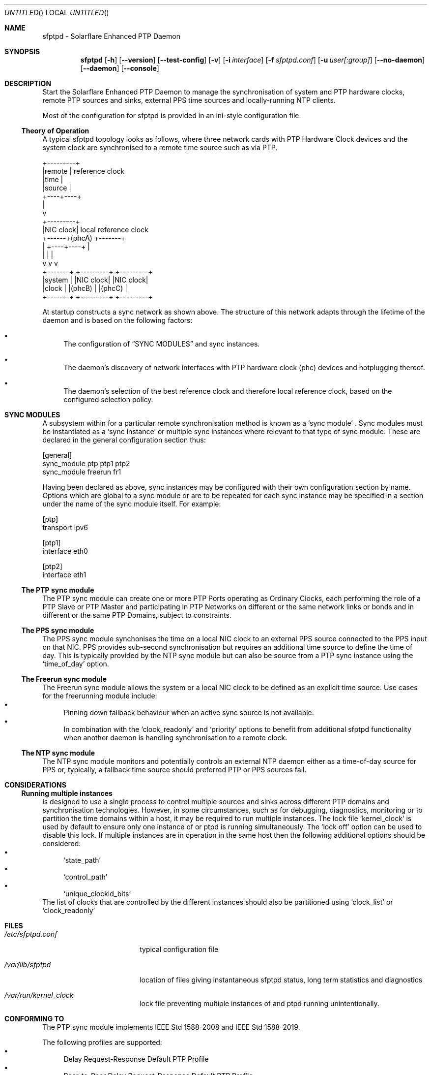 .Dd April 09, 2023
.Os Linux
.Dt SFPTPD 8 SMM
.Sh NAME
sfptpd \- Solarflare Enhanced PTP Daemon
.Sh SYNOPSIS
.Nm sfptpd
.Op Fl h
.Nm
.Op Fl -version
.Nm
.Op Fl -test-config
.Nm
.Op Fl v
.Op Fl i Ar interface
.Op Fl f Ar sfptpd.conf
.Op Fl u Ar user[:group]
.Op Fl -no-daemon
.Op Fl -daemon
.Op Fl -console
.Sh DESCRIPTION
Start the Solarflare Enhanced PTP Daemon to manage the synchronisation of
system and PTP hardware clocks, remote PTP sources and sinks, external
PPS time sources and locally-running NTP clients.
.Pp
Most of the configuration for sfptpd is provided in an ini-style
configuration file.
.Ss Theory of Operation
.Pp
A typical sfptpd topology looks as follows, where three network cards with PTP Hardware Clock devices and the system clock are synchronised to a remote time source such as via PTP.
.Bd -literal
              +---------+
              |remote   | reference clock
              |time     |
              |source   |
              +----+----+
                   |
                   v
              +---------+
              |NIC clock| local reference clock
       +------+(phcA)   +-------+
       |      +----+----+       |
       |           |            |
       v           v            v
   +-------+  +---------+  +---------+
   |system |  |NIC clock|  |NIC clock|
   |clock  |  |(phcB)   |  |(phcC)   |
   +-------+  +---------+  +---------+
.Ed
.Pp
At startup
.Nm
constructs a sync network as shown above.
The structure of this network adapts through the lifetime of the daemon and is based on the following factors:
.Bl -bullet
.It
The configuration of
.Sx "SYNC MODULES"
and sync instances.
.It
The daemon's discovery of network interfaces with PTP hardware clock (phc) devices and hotplugging thereof.
.It
The daemon's selection of the best reference clock and therefore local reference clock, based on the configured selection policy.
.El
.Sh SYNC MODULES
A subsystem within
.Nm
for a particular remote synchronisation method is known as a
.Sq sync module
.No .
Sync modules must be instantiated as a
.Sq sync instance
or multiple sync instances where relevant to that type of sync module.
These are declared in the general configuration section thus:
.Pp
.Bd -literal
[general]
sync_module ptp ptp1 ptp2
sync_module freerun fr1
.Ed
.Pp
Having been declared as above, sync instances may be configured with their own
configuration section by name.
Options which are global to a sync module or are to be repeated for each sync
instance may be specified in a section under the name of the sync module itself.
For example:
.Pp
.Bd -literal
[ptp]
transport ipv6

[ptp1]
interface eth0

[ptp2]
interface eth1
.Ed
.Ss The PTP sync module
The PTP sync module can create one or more PTP Ports operating as
Ordinary Clocks, each performing the role of a PTP Slave or PTP Master
and participating in PTP Networks on different or the same network links
or bonds and in different or the same PTP Domains, subject to
constraints.
.Ss The PPS sync module
The PPS sync module synchonises the time on a local NIC clock to an
external PPS source connected to the PPS input on that NIC.
PPS provides sub-second synchronisation but requires an additional time source
to define the time of day.
This is typically provided by the NTP sync module but can also be source from
a PTP sync instance using the
.Sq time_of_day
option.
.Ss The Freerun sync module
The Freerun sync module allows the system or a local NIC clock to be defined
as an explicit time source.
Use cases for the freerunning module include:
.Bl -bullet -compact
.It
Pinning down fallback behaviour when an active sync source is not available.
.It
In combination with the
.Sq clock_readonly
and
.Sq priority
options to benefit from additional sfptpd functionality when another daemon is
handling synchronisation to a remote clock.
.El
.Ss The NTP sync module
The NTP sync module monitors and potentially controls an external NTP daemon
either as a time-of-day source for PPS or, typically, a fallback time source
should preferred PTP or PPS sources fail.
.Sh CONSIDERATIONS
.Ss Running multiple instances
.Nm
is designed to use a single process to control multiple sources and sinks
across different PTP domains and synchronisation technologies. However, in
some circumstances, such as for debugging, diagnostics, monitoring or to
partition the time domains within a host, it may be required to run multiple
instances.
The lock file
.Ql kernel_clock
is used by default to ensure only one instance of
.Nm
or ptpd is running simultaneously.
The
.Ql lock off
option can be used to disable this lock.
If multiple instances are in operation in the same host then the following
additional options should be considered:
.Bl -bullet -compact
.It
.Ql state_path
.It
.Ql control_path
.It
.Ql unique_clockid_bits
.El
The list of clocks that are controlled by the different instances should also
be partitioned using
.Ql clock_list
or
.Ql clock_readonly
.
.Sh FILES
.Bl -tag -width /etc/sfptpd.conF
.It Pa /etc/sfptpd.conf
typical configuration file
.It Pa /var/lib/sfptpd
location of files giving instantaneous sfptpd status, long term
statistics and diagnostics
.It Pa /var/run/kernel_clock
lock file preventing multiple instances of
.Nm
and ptpd running unintentionally.
.El
.Sh CONFORMING TO
The PTP sync module implements IEEE Std 1588-2008 and IEEE Std 1588-2019.
.Pp
The following profiles are supported:
.Bl -bullet -compact
.It
Delay Request-Response Default PTP Profile
.It
Peer-to-Peer Delay Request-Response Default PTP Profile
.It
Enterprise Profile (draft)
.Aq https://datatracker.ietf.org/doc/html/draft-ietf-tictoc-ptp-enterprise-profile-22
.El
.Pp
The following transports are supported:
.Bl -bullet -compact
.It
Annex C, UDP over IPv4
.It
Annex D, UDP over IPv6
.El
.Sh BUGS
Please raise bug reports at:
.Aq https://github.com/Xilinx-CNS/sfptpd/issues
.Pp
Support for users of AMD Solarflare NICs is available from:
.Aq support-nic@amd.com
.Pp
It is advisabled to include an archive of
.Pa /var/lib/sfptpd
and the current daemon configuration in any support request.
.Sh EXAMPLES
A selection of use cases is covered here.
An extensive set of examples may be found in
.Pa /usr/share/doc/sfptpd/config
.
.Pp
The examples below can be invoked by saving the given configuration in
.Pa /etc/sfptpd.conf
and running:
.Dl $ sfptpd -f /etc/sfptpd.conf
.Ss Simple PTP slave
.Bd -literal
[general]
sync_module ptp ptp1
message_log stderr
stats_log stdout

[ptp1]
interface eth0
.Ed
.Ss PPS receiver
In this example the clock characteristic of the PPS source are defined for
sync instance selection purposes because this information is not transmitted
on the wire.
.Pp
A freerunning interface is specified to be explicit about the intended fallback
behaviour and given the same priority as the PPS instance, which will win when
operating correctly due to its defined characteristics but a greater priority
than the NTP instance.
This is a choice preferring the stability of the NIC clock in holdover, which
over a short period is likely to be more significant than the drift due to its
holdover characteristics.
.Bd -literal
[general]
sync_module pps pps1
sync_module freerun fr1
sync_module ntp ntp1

[pps1]
interface eth1
master_clock_class locked
master_time_source gps
master_accuracy 100
priority 10

[fr1]
interface eth1
priority 10

[ntp]
ntp_key 8 MySharedKey
priority 20
.Ed
.Sh AUTHORS
Xilinx, Inc.
.Nm
is built around
.Nm ptpd2
version 2.3.0, which provides the core engine for the PTP sync module
and has been substantially extended and modified.
See
.Xr ptpd2 8
for authorship.
.Sh SEE ALSO
.Xr sfptpdctl 8 .
.Pp
This man page is a basic summary of the operation of
.Nm
.Pp
A comprehensive summary of available
.Nm
configuration stanzas can be generated with:
.D1 $ sfptpd -h
Full documentation is available at:
.Aq https://docs.xilinx.com/r/en-US/ug1602-ptp-user
.Sh COPYRIGHT
Copyright (c) 2022 Xilinx, Inc.
